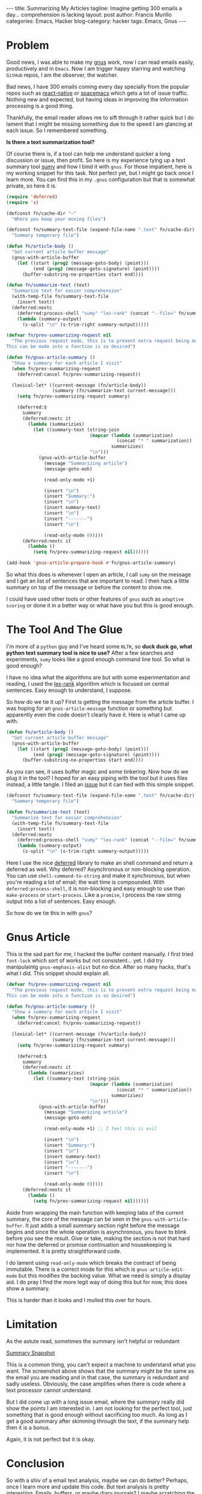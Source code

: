 #+OPTIONS: H:2 num:nil tags:nil timestamps:t
#+BEGIN_EXPORT html
---
title: Summarizing My Articles
tagline: Imagine getting 300 emails a day... comprehension is lacking
layout: post
author: Francis Murillo
categories: Emacs, Hacker
blog-category: hacker
tags: Emacs, Gnus
---
#+END_EXPORT

* Problem
  Good news, I was able to make my [[https://www.emacswiki.org/emacs/GnusTutorial][gnus]] work, now I can read emails
  easily, productively and in =Emacs=. Now I am trigger happy starring
  and watching =GitHub= repos, I am the observer, the watcher.

  Bad news, I have 300 emails coming every day specially from the
  popular repos such as [[https://github.com/facebook/react-native][react-native]] or [[https://github.com/syl20bnr/spacemacs][spacemacs]] which gets a lot of
  issue traffic. Nothing new and expected, but having ideas in improving
  the information processing is a good thing.

  Thankfully, the email reader allows me to sift through it rather quick
  but I do lament that I might be missing something due to the speed I
  am glancing at each issue. So I remembered something.

  *Is there a text summarization tool?*

  Of course there is, if a tool can help me understand quicker a long
  discussion or issue, then profit. So here is my experience tying up a
  text summary tool [[https://github.com/miso-belica/sumy][sumy]] and how I bind it with =gnus=. For those
  impatient, here is my working snippet for this task. Not perfect yet,
  but I might go back once I learn more. You can find this in my =.gnus=
  configuration but that is somewhat private, so here it is.

  #+BEGIN_SRC emacs-lisp
    (require 'deferred)
    (require 's)

    (defconst fn/cache-dir "~"
      "Where you keep your moving files")

    (defconst fn/summary-text-file (expand-file-name ".text" fn/cache-dir)
      "Summary temporary file")

    (defun fn/article-body ()
      "Get current article buffer message"
      (gnus-with-article-buffer
        (let ((start (prog2 (message-goto-body) (point)))
              (end (prog2 (message-goto-signature) (point))))
          (buffer-substring-no-properties start end))))

    (defun fn/summarize-text (text)
      "Summarize text for easier comprehension"
      (with-temp-file fn/summary-text-file
        (insert text))
      (deferred:nextc
        (deferred:process-shell "sumy" "lex-rank" (concat "--file=" fn/summary-text-file))
        (lambda (summary-output)
          (s-split "\n" (s-trim-right summary-output)))))

    (defvar fn/prev-summarizing-request nil
      "The previous request made, this is to prevent extra request being made.
    This can be made into a function is so desired")

    (defun fn/gnus-article-summary ()
      "Show a summary for each article I visit"
      (when fn/prev-summarizing-request
        (deferred:cancel fn/prev-summarizing-request))

      (lexical-let* ((current-message (fn/article-body))
                     (summary (fn/summarize-text current-message)))
        (setq fn/prev-summarizing-request summary)

        (deferred:$
          summary
          (deferred:nextc it
            (lambda (summarizies)
              (let ((summary-text (string-join
                                   (mapcar (lambda (summarization)
                                             (concat "* " summarization))
                                           summarizies)
                                   "\n")))
                (gnus-with-article-buffer
                  (message "Summarizing article")
                  (message-goto-eoh)

                  (read-only-mode +1)

                  (insert "\n")
                  (insert "Summary:")
                  (insert "\n")
                  (insert summary-text)
                  (insert "\n")
                  (insert "-------")
                  (insert "\n")

                  (read-only-mode 0)))))
          (deferred:nextc it
            (lambda ()
              (setq fn/prev-summarizing-request nil))))))

    (add-hook 'gnus-article-prepare-hook #'fn/gnus-article-summary)
  #+END_SRC

  So what this does is whenever I open an article, I call =sumy= on the
  message and I get an list of sentences that are important to read.
  I then hack a little summary on top of the message or before the
  content to show me.

  I could have used other tools or other features of =gnus= such as
  =adaptive scoring= or done it in a better way or what have you but
  this is good enough.

* The Tool And The Glue
  I'm more of a =python= guy and I've heard some =NLTK=, so *duck duck
  go, what python text summary tool is nice to use?* After a few
  searches and experiments, =sumy= looks like a good enough command line
  tool. So what is good enough?

  I have no idea what the algorithms are but with some experimentation
  and reading, I used the [[http://tangra.si.umich.edu/%257Eradev/lexrank/lexrank.pdf][lex-rank]] algorithm which is focused on
  central sentences. Easy enough to understand, I suppose.

  So how do we tie it up? First is getting the message from the article
  buffer. I was hoping for an =gnus-article-message= function or
  something but apparently even the code doesn't clearly have it. Here
  is what I came up with.

  #+BEGIN_SRC emacs-lisp
    (defun fn/article-body ()
      "Get current article buffer message"
      (gnus-with-article-buffer
        (let ((start (prog2 (message-goto-body) (point)))
              (end (prog2 (message-goto-signature) (point))))
          (buffer-substring-no-properties start end))))
  #+END_SRC

  As you can see, it uses buffer magic and some tinkering. Now how
  do we plug it in the tool? I hoped for an easy piping with the tool
  but it uses files instead, a little tangle. I filed an [[https://github.com/miso-belica/sumy/issues/66][issue]] but it
  can tied with this simple snippet.

  #+BEGIN_SRC emacs-lisp
    (defconst fn/summary-text-file (expand-file-name ".text" fn/cache-dir)
      "Summary temporary file")

    (defun fn/summarize-text (text)
      "Summarize text for easier comprehension"
      (with-temp-file fn/summary-text-file
        (insert text))
      (deferred:nextc
        (deferred:process-shell "sumy" "lex-rank" (concat "--file=" fn/summary-text-file))
        (lambda (summary-output)
          (s-split "\n" (s-trim-right summary-output)))))
  #+END_SRC

  Here I use the nice [[https://github.com/kiwanami/emacs-deferred][deferred]] library to make an shell command and
  return a deferred as well. Why deferred? Asynchronous or non-blocking
  operation. You can use =shell-command-to-string= and make it
  synchronous, but when you're reading a lot of email; the wait time is
  compounded. With =deferred:process-shell=, it is non-blocking and easy
  enough to use than =make-process= or =start-process=. Like a
  =promise=, I process the raw string output into a list of sentences.
  Easy enough.

  So how do we tie this in with =gnus=?

* Gnus Article

  This is the sad part for me, I hacked the buffer content manually. I
  first tried =font-lock= which sort of works but not consistent... yet.
  I did try manipulaintg =gnus-emphasis-alist= but no dice. After so
  many hacks, that's what I did. This snippet should explain all.

  #+BEGIN_SRC emacs-lisp
    (defvar fn/prev-summarizing-request nil
      "The previous request made, this is to prevent extra request being made.
    This can be made into a function is so desired")

    (defun fn/gnus-article-summary ()
      "Show a summary for each article I visit"
      (when fn/prev-summarizing-request
        (deferred:cancel fn/prev-summarizing-request))

      (lexical-let* ((current-message (fn/article-body))
                     (summary (fn/summarize-text current-message)))
        (setq fn/prev-summarizing-request summary)

        (deferred:$
          summary
          (deferred:nextc it
            (lambda (summarizies)
              (let ((summary-text (string-join
                                   (mapcar (lambda (summarization)
                                             (concat "* " summarization))
                                           summarizies)
                                   "\n")))
                (gnus-with-article-buffer
                  (message "Summarizing article")
                  (message-goto-eoh)

                  (read-only-mode +1) ;; I feel this is evil

                  (insert "\n")
                  (insert "Summary:")
                  (insert "\n")
                  (insert summary-text)
                  (insert "\n")
                  (insert "-------")
                  (insert "\n")

                  (read-only-mode 0)))))
          (deferred:nextc it
            (lambda ()
              (setq fn/prev-summarizing-request nil))))))
  #+END_SRC

  Aside from wrapping the main function with keeping tabs of the current
  summary, the core of the message can be seen in the
  =gnus-with-article-buffer=. It just adds a small summary section right
  before the message begins and since the whole operation is
  asynchronous, you have to blink before you see the result. Give or
  take, making the section is not that hard nor how the deferred or
  promise continuation and housekeeping is implemented. It is pretty
  straightforward code.

  I do lament using =read-only-mode= which breaks the contract of being
  immutable. There is a correct mode for this which is
  =gnus-article-edit-mode= but this modifies the backing value. What we
  need is simply a display aid. I do pray I find the more legit way of
  doing this but for now, this does show a summary.

  This is harder than it looks and I mulled this over for hours.

* Limitation

  As the astute read, sometimes the summary isn't helpful or redundant

  [[img:images/20160813 - summary-snapshot.png][Summary Snapshot]]

  This is a common thing, you can't expect a machine to understand what
  you want. The screenshot above shows that the summary might be the
  same as the email you are reading and in that case, the summary is
  redundant and sadly useless. Obviously, the case amplifies when there
  is code where a text processor cannot understand.

  But I did come up with a long issue email, where the summary really
  did show the points I am interested in. I am not looking for the
  perfect tool, just something that is good enough without sacrificing
  too much. As long as I get a good summary after skimming through the
  text, if the summary help then it is a bonus.

  Again, it is not perfect but it is okay.

* Conclusion

  So with a shiv of a email text analysis, maybe we can do better?
  Perhaps, once I learn more and update this code. But text analysis is
  pretty interesting. Emails, buffers, or maybe diary journals? I maybe
  scratching the surface here and not showing the true strength, but the
  idea is there. Text analysis for email reading. Maybe someone can do a
  better job?

  As for now, time to check my mail.

* 2016-08-13 Update

  I got obsessive about the code so here is a revised edition of the
  core code that does it appropriately.

  #+BEGIN_SRC emacs-lisp
    (require 'dash)

    (defface fn/article-aid-face  '((t (:weight bold :height 1.1 :box (:line-width 2 :color "grey75" :style released-button))))
      "Article aid face")

    (defvar fn/article-aid-face 'fn/article-aid-face
      "Article aid var")


    (defvar fn/prev-summarizing-request nil
      "The previous request made, this is to prevent extra request being made.
        This can be made into a function is so desired")

    (defun fn/gnus-article-summary ()
      "Show a summary for each article I visit"
      (when fn/prev-summarizing-request
        (deferred:cancel fn/prev-summarizing-request))

      (lexical-let* ((current-message (fn/article-body))
                     (summary (fn/summarize-text current-message)))
        (setq fn/prev-summarizing-request summary)

        (deferred:$
          summary
          (deferred:nextc it
            (lambda (summarizies)
              (with-current-buffer gnus-summary-buffer
                (let ((summarizies summarizies))
                  (setq gnus-article-emphasis-alist
                        (-concat
                         (mapcar (lambda (summary-text)
                                   (list
                                    (regexp-quote summary-text)
                                    0
                                    0
                                    'fn/article-aid-face))
                                 summarizies)
                         gnus-article-emphasis-alist))))
              (with-current-buffer gnus-article-buffer
                (message "Emphasizing article aids")
                (article-emphasize))
              (with-current-buffer gnus-summary-buffer
                (setq gnus-article-emphasis-alist
                      (-filter (lambda (emphasis)
                                 (not (eq (nth 3 emphasis) fn/article-aid-face )))
                               gnus-article-emphasis-alist)))))
          (deferred:nextc it
            (lambda ()
              (setq fn/prev-summarizing-request nil))))))

    (add-hook 'gnus-article-prepare-hook #'fn/gnus-article-summary)
  #+END_SRC

  Here is a screenshot of this new snippet

  [[img:images/20160814%20-%20article-emphasized.png][Emphasized Article]]

  Not the best screenshot but what this snippet does is emphasize and
  highlight key sentences. The correct way of emphasizing an article
  with =gnus= is with =article-emphasize= and I homed in on that.

  Ideally, you just add to the list =gnus-article-emphasis-alist=
  phrases you want emphasized. Obvious enough, but the first problem I
  came across is that it wasn't working even with the simplest
  configuration. After two hours of useless mutations, I checked the
  code for =article-emphasize= which is quite deceptive.

  Long story short, you have to mutate it within the
  =gnus-summary-buffer= and call =article-emphasize= on
  =gnus-article-buffer= which is weird or have I not read the manual
  enough? Probably the latter but with that out of the way, the code
  followed.

  I do admit the hacked code is a little annoying that it pushed down
  the text I was reading from time to time, so this correct code is much
  better. Sadly there is an extra requirement, =dash=, and the weird
  =with-current-buffer= juggling and state management of
  =gnus-article-emphasis-alist= so that it doesn't stack up during
  prolonged use.

  Well, state. Maybe a macro can do this but I don't know which one yet.
  Whatever. And now I can definitely get back to reading my mail.

* Minor Reflection

  By the way, there has been research in using machine learning and
  automatic summarization with emails which is pretty cool. I wonder how
  that can apply to reading source code instead of plain text? I'm not
  hoping for too much but still pretty nice to think about all the
  things you can analyze with a tool.

  Currently, I'm using [[http://conkeror.org/][conkeror]] as my browser which is extensible and
  can run shell commands. What this means is that I can run =sumy= and
  plugin the current url which will give me a summary output of the
  current page. Basically, an article summary in one command. Here is my
  rookie snippet.

  #+BEGIN_SRC javascript
    require("io");
    require("spawn-process");
    require("interactive");

    interactive(
        'gist',
        'What is this webpage all about?', function(I) {
            var url = I.buffer.current_uri.spec;
            var sumy_cmd = '/home/fnmurillo/.local/bin/sumy';
            var cmd_str = sumy_cmd + " lex-rank --length 5 --url \"" + url + "\"";

            I.window.minibuffer.message('Shell Command: ' + cmd_str);

            var data = '';
            var error = '';

            var output = yield shell_command(
                cmd_str,
                $fds = [
                    {
                        output: async_binary_string_writer("")
                    },
                    {
                        input: async_binary_reader(function(s) {
                            data += s || "";
                        }
                                                  )
                    },
                    {
                        input: async_binary_reader(function(s) {
                            error += s || "";
                        }
                                                  )
                    }
                ]
            );


            I.window.alert (
                "Here's The Gist\n" +
                    "--------\n" +
                    data
                    .trim()
                    .split('.\n')
                    .map(function (summary) { return '* ' + summary })
                    .join ('.\n'));
        });
  #+END_SRC

  It looks dirty because, but the key points is the =shell_command= and
  =alert= which pretty much is just calling the tool and displaying with
  the poor man's dialog box. Still learning and probably will go back
  once I learn more, this is for your enjoyment.

  So with that, let me see what the tool says about this article. Kinda
  meta which pretty much reflections.

  [[img:images/20160814%20-%20article-gist.png][Article Gist]]

  Huh... looks very hopeful. What do you think? Does this represent the
  article you read? One thing, was it helpful? There is definitely some
  use with an information processing tool at your fingertip.
